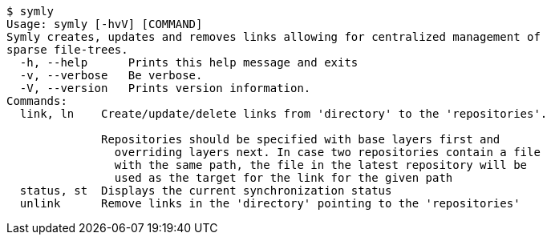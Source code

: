 ----
$ symly
Usage: symly [-hvV] [COMMAND]
Symly creates, updates and removes links allowing for centralized management of
sparse file-trees.
  -h, --help      Prints this help message and exits
  -v, --verbose   Be verbose.
  -V, --version   Prints version information.
Commands:
  link, ln    Create/update/delete links from 'directory' to the 'repositories'.

              Repositories should be specified with base layers first and
                overriding layers next. In case two repositories contain a file
                with the same path, the file in the latest repository will be
                used as the target for the link for the given path
  status, st  Displays the current synchronization status
  unlink      Remove links in the 'directory' pointing to the 'repositories'
----
